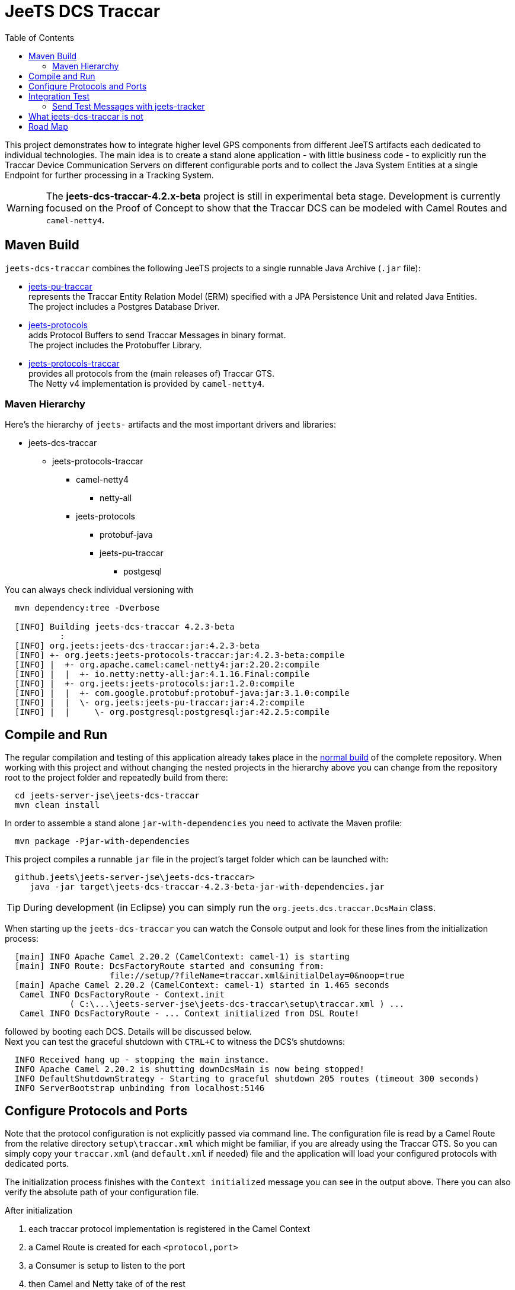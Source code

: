 
:toc:

= JeeTS DCS Traccar

This project demonstrates how to integrate higher level GPS components
from different JeeTS artifacts each dedicated to individual technologies.
The main idea is to create a stand alone application - with little business code
 - to explicitly run the Traccar Device Communication Servers on different
configurable ports and to collect the Java System Entities 
at a single Endpoint for further processing in a Tracking System.

WARNING: The *jeets-dcs-traccar-4.2.x-beta* project is still in experimental
         beta stage. Development is currently focused on the Proof of Concept 
         to show that the Traccar DCS can be modeled with Camel Routes
         and `camel-netty4`. 


== Maven Build

`jeets-dcs-traccar` combines the following JeeTS projects to a single runnable 
Java Archive (`.jar` file):

* link:../../jeets-models/jeets-pu-traccar/README.adoc[jeets-pu-traccar] +
represents the Traccar Entity Relation Model (ERM) specified 
with a JPA Persistence Unit and related Java Entities. +
The project includes a Postgres Database Driver.

* link:../../jeets-models/jeets-protocols/README.adoc[jeets-protocols] +
adds Protocol Buffers to send Traccar Messages in binary format. +
The project includes the Protobuffer Library.

* link:../../jeets-models/jeets-protocols-traccar/jeets-protocols-traccar.adoc[jeets-protocols-traccar] +
provides all protocols from the (main releases of) Traccar GTS. +
The Netty v4 implementation is provided by `camel-netty4`.


=== Maven Hierarchy

Here's the hierarchy of `jeets-` artifacts and the most important drivers and libraries:

* jeets-dcs-traccar
** jeets-protocols-traccar
*** camel-netty4
**** netty-all
*** jeets-protocols
**** protobuf-java
**** jeets-pu-traccar
***** postgesql

You can always check individual versioning with
[source,text]
-----------------
  mvn dependency:tree -Dverbose

  [INFO] Building jeets-dcs-traccar 4.2.3-beta
           :
  [INFO] org.jeets:jeets-dcs-traccar:jar:4.2.3-beta
  [INFO] +- org.jeets:jeets-protocols-traccar:jar:4.2.3-beta:compile
  [INFO] |  +- org.apache.camel:camel-netty4:jar:2.20.2:compile
  [INFO] |  |  +- io.netty:netty-all:jar:4.1.16.Final:compile
  [INFO] |  +- org.jeets:jeets-protocols:jar:1.2.0:compile
  [INFO] |  |  +- com.google.protobuf:protobuf-java:jar:3.1.0:compile
  [INFO] |  |  \- org.jeets:jeets-pu-traccar:jar:4.2:compile
  [INFO] |  |     \- org.postgresql:postgresql:jar:42.2.5:compile
-----------------



== Compile and Run

The regular compilation and testing of this application 
already takes place in the 
<<../../jeets-docs/building.adoc#Building-Anormalbuild,normal build>>
of the complete repository.
When working with this project and without changing 
the nested projects in the hierarchy above you 
can change from the repository root to the project folder 
and repeatedly build from there:
[source,text]
-----------------
  cd jeets-server-jse\jeets-dcs-traccar
  mvn clean install
-----------------
In order to assemble a stand alone `jar-with-dependencies` you need
to activate the Maven profile:
[source,text]
-----------------
  mvn package -Pjar-with-dependencies
-----------------

This project compiles a runnable `jar` file
in the project's target folder which can be launched with:
[source,text]
-----------------
  github.jeets\jeets-server-jse\jeets-dcs-traccar>
     java -jar target\jeets-dcs-traccar-4.2.3-beta-jar-with-dependencies.jar
-----------------

TIP: During development (in Eclipse) you can simply 
	 run the `org.jeets.dcs.traccar.DcsMain` class.

When starting up the `jeets-dcs-traccar` you can watch the Console output
and look for these lines from the initialization process:
[source,text]
-----------------
  [main] INFO Apache Camel 2.20.2 (CamelContext: camel-1) is starting
  [main] INFO Route: DcsFactoryRoute started and consuming from: 
                     file://setup/?fileName=traccar.xml&initialDelay=0&noop=true
  [main] Apache Camel 2.20.2 (CamelContext: camel-1) started in 1.465 seconds
   Camel INFO DcsFactoryRoute - Context.init
             ( C:\...\jeets-server-jse\jeets-dcs-traccar\setup\traccar.xml ) ...
   Camel INFO DcsFactoryRoute - ... Context initialized from DSL Route!
-----------------

followed by booting each DCS.
Details will be discussed below. +
Next you can test the graceful shutdown with `CTRL+C`
to witness the DCS's shutdowns:

[source,text]
-----------------
  INFO Received hang up - stopping the main instance.
  INFO Apache Camel 2.20.2 is shutting downDcsMain is now being stopped!
  INFO DefaultShutdownStrategy - Starting to graceful shutdown 205 routes (timeout 300 seconds)
  INFO ServerBootstrap unbinding from localhost:5146
-----------------


== Configure Protocols and Ports

Note that the protocol configuration is not explicitly passed via command line.
The configuration file is read by a Camel Route from the relative directory 
`setup\traccar.xml` which might be familiar, if you are already using the Traccar GTS.
So you can simply copy your `traccar.xml` (and `default.xml` if needed) file and 
the application will load your configured protocols with dedicated ports.

The initialization process finishes with the `Context initialized` message 
you can see in the output above. There you can also verify the absolute path
of your configuration file.

After initialization 

. each traccar protocol implementation is registered in the Camel Context
. a Camel Route is created for each `<protocol,port>`  
. a Consumer is setup to listen to the port
. then Camel and Netty take of of the rest

For a single DCS entry like 
[source,text]
-----------------
<entry key='robotrack.port'>5163</entry> 
-----------------
the output should look like this:
[source,text]
-----------------
register: robotrack => org.traccar.jeets.protocol.RoboTrackProtocol@3420367a
create Route 'robotrack' from("netty4:tcp://localhost:5163?serverInitializerFactory=#robotrack&sync=true")
createPipelineFactory for Consumer[tcp://localhost:5163]
INFO netty4.SingleTCPNettyServerBootstrapFactory - ServerBootstrap binding to localhost:5163
INFO netty4.NettyConsumer - Netty consumer bound to: localhost:5163
INFO DefaultCamelContext - Route: robotrack started and consuming from: tcp://localhost:5163
-----------------

At the end of the output you might find a list of routes that could not be created
since the `port is already in use` on your machine. 
[source,text]
-----------------
The following routes could not created due to 'port already in use'
        port=5040 - uri=netty4:tcp://localhost:5040?serverInitializerFactory=#carscop&sync=true
INFO DcsFactoryRoute - DcsRoutesFactory finished creating DCS Routes
-----------------
It is recommended to strip down
the configuration file to the protocols you are actually using for tracking.


== Integration Test

The project is still in experimental beta stage, 
but it's never too early to setup integration testing. 
This also improves compatibility to other JeeTS components that can be involved.
The Maven Hierarchy shown above involves the JeeTS persistence unit
and Protobuffers as the JeeTS reference protocol. 
And the client side can be simulated with the JeeTS tracker sending protobuffers
that should arrive as System Entities at the JeeTS DCS output, i.e. endpoint. 

Initially the Integration Test is setup manually to send and receive GPS messages
as the Proof of Concept for a multi DCS.


=== Send Test Messages with jeets-tracker

First you can strip down the protocol configuration to protobuffer at port 5200. +
Then you start the `jeets-dcs-traccar` from command line 

[source,text]
-----------------
  github.jeets\jeets-server-jse\jeets-dcs-traccar>
     java -jar target\jeets-dcs-traccar-4.2.3-beta-jar-with-dependencies.jar
-----------------

and check, if protobuffers are bound to 5200:

[source,text]
-----------------
  register: protobuffer => org.traccar.jeets.protocol.ProtobufferProtocol@633ad33a
  create Route 'protobuffer' 
    from("netty4:tcp://localhost:5200?serverInitializerFactory=#protobuffer&sync=true")
  createPipelineFactory for Consumer[tcp://localhost:5200]
  INFO netty4.SingleTCPNettyServerBootstrapFactory - ServerBootstrap binding to localhost:5200
  INFO netty4.NettyConsumer - Netty consumer bound to: localhost:5200
  INFO DefaultCamelContext - Route: protobuffer started and consuming from: tcp://localhost:5200
-----------------

Then you open another console go to the tracker folder,
start the tracker with host and port
and see how it sends the first message:

[source,text]
-----------------
  github.jeets\jeets-clients\jeets-tracker>
     java -jar target\jeets-tracker-1.2.0-jar-with-dependencies.jar localhost 5200
     
     'pb.device' sending 1 Positions to 'localhost:5200' at 1553717609261
-----------------

On the first console, representing the Device Communication Server to a Tracking System,
you should see the incoming messages:

[source,text]
-----------------
INFO MainEventHandler       - [07c5b09e] connected
INFO BasePipelineFactory    - [07c5b09e: 5200 < 127.0.0.1] HEX: 380a0970622e64657669 ..
received device: pb.device with 1 positions

INFO database.DeviceManager - add Device org.traccar.model.Device@199e3c57
INFO database.DeviceManager - Registered unknown device pb.device [id=1]
INFO BasePipelineFactory    - [07c5b09e: 5200 > 127.0.0.1] HEX: 0308c803

INFO MainEventHandler - [07c5b09e] id: pb.device time: 2019-03-27 21:13:29 lat: 49,03098 lon: 12,10313 course: 0,0
INFO DcsConsumerRoute - receiving message: org.traccar.jeets.model.Position@1bbacc2e
INFO DcsConsumerRoute - system input: position ( id: 1 time: Wed Mar 27 21:13:29 CET 2019 lat: 49.03097993 lon: 12.10312854 )
TrackingSystem receives message org.traccar.jeets.model.Position@1bbacc2e
Position ( id: 1 time: Wed Mar 27 21:13:29 CET 2019 lat: 49.03097993 lon: 12.10312854 )
INFO org.traccar.jeets.MainEventHandler - [07c5b09e] disconnected
-----------------

Or in short form:

[source,text]
-----------------
  Tracker: 'pb.device' sending 1 Positions to 'localhost:5200' at 1553717609261

      DCS: received device: pb.device with 1 positions

      GTS: TrackingSystem receives message org.traccar.jeets.model.Position@1bbacc2e
           id: 1 time: Wed Mar 27 21:13:29 CET 2019 lat: 49.03097993 lon: 12.10312854
           
  Tracker: received Acknowledge: deviceid: 456 at Wed Mar 27 21:13:32 CET 2019
-----------------

:checkedbox: pass:normal[{startsb}&#10004;{endsb}]

{checkedbox} That's it, good start!


// separate page !?
== What jeets-dcs-traccar is not

The jeets-dcs-traccar application can bind different protocol decoders to individual ports.
Each protocol will extract client messages to system entities matching the Traccar database model.
Generally this project remodels Traccar's `ServerManager()`, but most of the work lies
in the protocol definitions perfectly maintained at traccar.org and not provided by JeeTS.

This application is far from being a GPS Tracking System like Traccar.

The main idea was to separate the protocols from the monolithic application 
completely wrapped around Netty pipelines triggering Notifications etc.
The project remodels the existing protocols into the Camel-, Netty- and Spring- frameworks.
This simplifies system configuration, performance tuning and integration with other systems.
This project can be used to break out of the Traccar System to create your own 
Tracking logic or feed live information into a proprietary system.
Or it can simply serve as a development environment for protocol implementations,
performance testing ...


== Road Map

* setup configurable Client Multiprotocol Sender for all protocols and message types 
  for various client-server testing

* Add second flavor for output. +
  Currently the output is defined by the original traccar Position. +
  Next cycle should add optional JPA specified output: +
  Persistence Unit with `@Entity`s and ORM messages (Device with Positions and Events).


